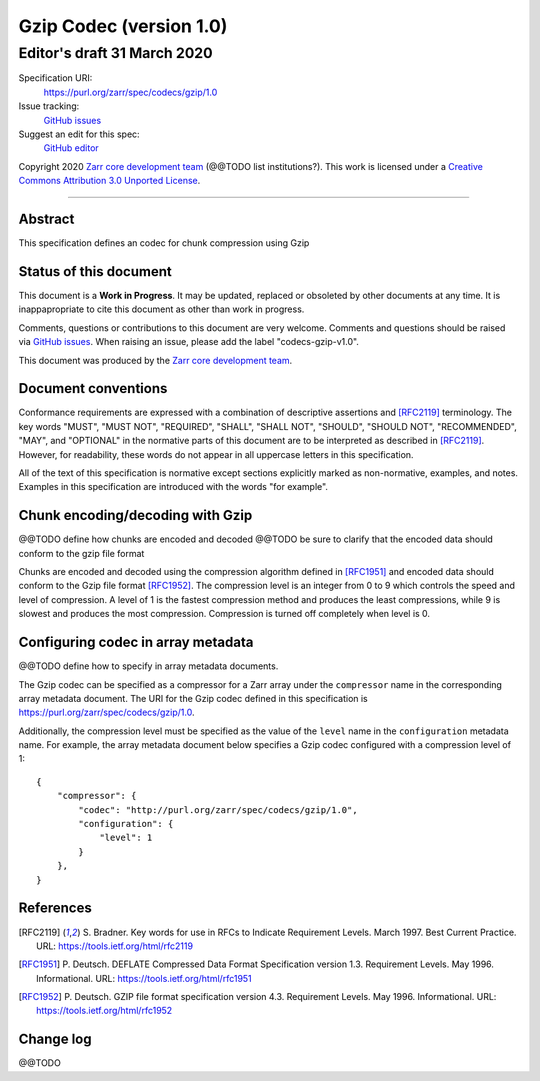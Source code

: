 ========================
Gzip Codec (version 1.0)
========================
-----------------------------
 Editor's draft 31 March 2020
-----------------------------

Specification URI:
    https://purl.org/zarr/spec/codecs/gzip/1.0
Issue tracking:
    `GitHub issues <https://github.com/zarr-developers/zarr-specs/labels/codecs-gzip-v1.0>`_
Suggest an edit for this spec:
    `GitHub editor <https://github.com/zarr-developers/zarr-specs/blob/core-protocol-v3.0-dev/docs/codecs/gzip/v1.0.rst>`_

Copyright 2020 `Zarr core development
team <https://github.com/orgs/zarr-developers/teams/core-devs>`_ (@@TODO
list institutions?). This work is licensed under a `Creative Commons
Attribution 3.0 Unported
License <https://creativecommons.org/licenses/by/3.0/>`_.

----


Abstract
========

This specification defines an codec for chunk compression using Gzip


Status of this document
=======================

This document is a **Work in Progress**. It may be updated, replaced
or obsoleted by other documents at any time. It is inappapropriate to
cite this document as other than work in progress.

Comments, questions or contributions to this document are very
welcome. Comments and questions should be raised via `GitHub issues
<https://github.com/zarr-developers/zarr-specs/labels/codecs-gzip-v1.0>`_. When
raising an issue, please add the label "codecs-gzip-v1.0".

This document was produced by the `Zarr core development team
<https://github.com/orgs/zarr-developers/teams/core-devs>`_.


Document conventions
====================

Conformance requirements are expressed with a combination of
descriptive assertions and [RFC2119]_ terminology. The key words
"MUST", "MUST NOT", "REQUIRED", "SHALL", "SHALL NOT", "SHOULD",
"SHOULD NOT", "RECOMMENDED", "MAY", and "OPTIONAL" in the normative
parts of this document are to be interpreted as described in
[RFC2119]_. However, for readability, these words do not appear in all
uppercase letters in this specification.

All of the text of this specification is normative except sections
explicitly marked as non-normative, examples, and notes. Examples in
this specification are introduced with the words "for example".


Chunk encoding/decoding with Gzip
=================================

@@TODO define how chunks are encoded and decoded
@@TODO be sure to clarify that the encoded data should conform to the gzip file format

Chunks are encoded and decoded using the compression algorithm defined in
[RFC1951]_ and encoded data should conform to the Gzip file format [RFC1952]_.
The compression level is an integer from 0 to 9 which controls the speed and
level of compression. A level of 1 is the fastest compression method and
produces the least compressions, while 9 is slowest and produces the most
compression. Compression is turned off completely when level is 0.


Configuring codec in array metadata
===================================

@@TODO define how to specify in array metadata documents.

The Gzip codec can be specified as a compressor for a Zarr array under the
``compressor`` name in the corresponding array metadata document. The URI for
the Gzip codec defined in this specification is
https://purl.org/zarr/spec/codecs/gzip/1.0.

Additionally, the compression level must be specified as the value of the
``level`` name in the ``configuration`` metadata name. For example, the array
metadata document below specifies a Gzip codec configured with a compression
level of 1::


    {
        "compressor": {
            "codec": "http://purl.org/zarr/spec/codecs/gzip/1.0",
            "configuration": {
                "level": 1
            }
        },
    }


References
==========

.. [RFC2119] S. Bradner. Key words for use in RFCs to Indicate
   Requirement Levels. March 1997. Best Current Practice. URL:
   https://tools.ietf.org/html/rfc2119

.. [RFC1951] P. Deutsch. DEFLATE Compressed Data Format Specification version
   1.3. Requirement Levels. May 1996. Informational. URL:
   https://tools.ietf.org/html/rfc1951

.. [RFC1952] P. Deutsch. GZIP file format specification version 4.3.
   Requirement Levels. May 1996. Informational. URL:
   https://tools.ietf.org/html/rfc1952



Change log
==========

@@TODO
